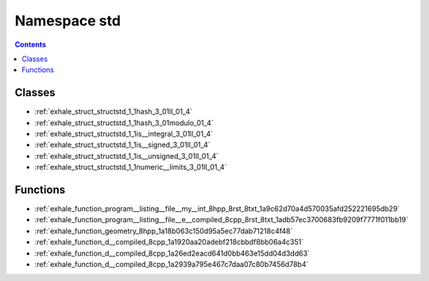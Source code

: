 
.. _namespace_std:

Namespace std
=============


.. contents:: Contents
   :local:
   :backlinks: none





Classes
-------


- :ref:`exhale_struct_structstd_1_1hash_3_01ll_01_4`

- :ref:`exhale_struct_structstd_1_1hash_3_01modulo_01_4`

- :ref:`exhale_struct_structstd_1_1is__integral_3_01ll_01_4`

- :ref:`exhale_struct_structstd_1_1is__signed_3_01ll_01_4`

- :ref:`exhale_struct_structstd_1_1is__unsigned_3_01ll_01_4`

- :ref:`exhale_struct_structstd_1_1numeric__limits_3_01ll_01_4`


Functions
---------


- :ref:`exhale_function_program__listing__file__my__int_8hpp_8rst_8txt_1a9c62d70a4d570035afd252221695db29`

- :ref:`exhale_function_program__listing__file__e__compiled_8cpp_8rst_8txt_1adb57ec3700683fb9209f7771f011bb19`

- :ref:`exhale_function_geometry_8hpp_1a18b063c150d95a5ec77dab71218c4f48`

- :ref:`exhale_function_d__compiled_8cpp_1a1920aa20adebf218cbbdf8bb06a4c351`

- :ref:`exhale_function_d__compiled_8cpp_1a26ed2eacd641d0bb463e15dd04d3dd63`

- :ref:`exhale_function_d__compiled_8cpp_1a2939a795e467c7daa07c80b7456d78b4`
